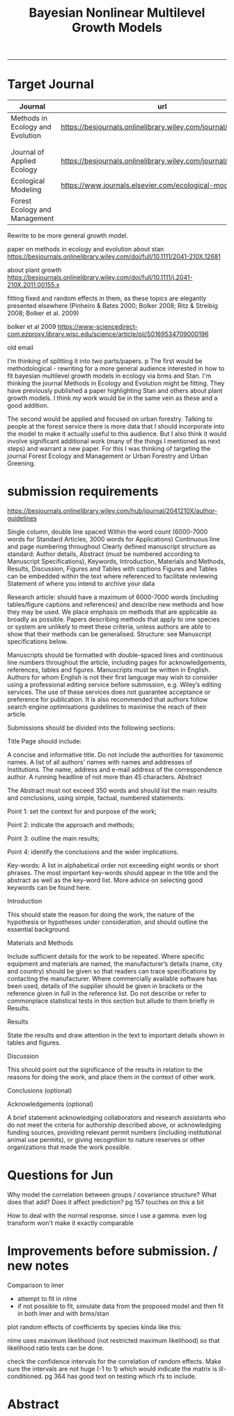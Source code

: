 #+TITLE:Bayesian Nonlinear Multilevel Growth Models
#+AUTHOR: erker
#+email: erker@wisc.edu
#+PROPERTY:  header-args:R :cache no :results output :exports both :comments link :session *R:allo3* :eval yes
#+PROPERTY:  header-args:sh :eval yes
#+startup: indent entitiespretty
#+FILETAGS: work allo
#+HTML_HEAD: <link rel="stylesheet" href="main.css" type="text/css">
#+OPTIONS: toc:nil num:t date:t author:nil
#+LATEX_HEADER: \usepackage[margin=1in]{geometry}
#+LATEX_HEADER: \usepackage{natbib}
#+LATEX_HEADER: \usepackage{chemformula}
#+latex_header: \usepackage{adjustbox}
#+LaTeX_HEADER: \RequirePackage{lineno} \def\linenumberfont{\normalfont\small\tt}
#+LATEX_HEADER: \hypersetup{colorlinks=true,linkcolor=black, citecolor=black, urlcolor=black}
#+latex_header: \usepackage{setspace} \doublespacing
#+LATEX_CLASS_OPTIONS: [12pt]
---------------------
* COMMENT local variables
# local variables:
# org-download-image-dir: "~/git/allo/figs/attachments"
# end:
* Target Journal

| Journal                          | url                                                          |       |   |
|----------------------------------+--------------------------------------------------------------+-------+---|
| Methods in Ecology and Evolution | https://besjournals.onlinelibrary.wiley.com/journal/2041210x | wiley |   |
|                                  |                                                              |       |   |
|                                  |                                                              |       |   |
| Journal of Applied Ecology       | https://besjournals.onlinelibrary.wiley.com/journal/13652664 |       |   |
| Ecological Modeling              | https://www.journals.elsevier.com/ecological-modelling       |       |   |
| Forest Ecology and Management    |                                                              |       |   |


Rewrite to be more general growth model.

paper on methods in ecology and evolution about stan
https://besjournals.onlinelibrary.wiley.com/doi/full/10.1111/2041-210X.12681

about plant growth
https://besjournals.onlinelibrary.wiley.com/doi/full/10.1111/j.2041-210X.2011.00155.x

fitting fixed and random effects in them, as these topics are
elegantly presented elsewhere (Pinheiro & Bates 2000; Bolker 2008;
Ritz & Streibig 2008; Bolker et al. 2009)

bolker et al 2009 https://www-sciencedirect-com.ezproxy.library.wisc.edu/science/article/pii/S0169534709000196


old email

I'm thinking of splitting it into two parts/papers. 
p
The first would be methodological - rewriting for a more general
audience interested in how to fit bayesian multilevel growth models in
ecology via brms and Stan.  I'm thinking the journal Methods in
Ecology and Evolution might be fitting.  They have previously
published a paper highlighting Stan and others about plant growth
models.  I think my work would be in the same vein as these and a good
addition.


The second would be applied and focused on urban forestry.  Talking to
people at the forest service there is more data that I should
incorporate into the model to make it actually useful to this
audience.  But I also think it would involve significant additional
work (many of the things I mentioned as next steps) and warrant a new
paper.  For this I was thinking of targeting the journal Forest
Ecology and Management or Urban Forestry and Urban Greening.
* submission requirements
https://besjournals.onlinelibrary.wiley.com/hub/journal/2041210X/author-guidelines

Single column, double line spaced
Within the word count (6000-7000 words for Standard Articles, 3000 words for Applications)
Continuous line and page numbering throughout
Clearly defined manuscript structure as standard: Author details, Abstract (must be numbered according to Manuscript Specifications), Keywords, Introduction, Materials and Methods, Results, Discussion, Figures and Tables with captions
Figures and Tables can be embedded within the text where referenced to facilitate reviewing
Statement of where you intend to archive your data

Research article:  should have a maximum of 6000-7000 words (including
tables/figure captions and references) and describe new methods and
how they may be used.  We place emphasis on methods that are
applicable as broadly as possible. Papers describing methods that
apply to one species or system are unlikely to meet these criteria,
unless authors are able to show that their methods can be
generalised. Structure: see Manuscript specifications below.

Manuscripts should be formatted with double-spaced lines and
continuous line numbers throughout the article, including pages for
acknowledgements, references, tables and figures. Manuscripts must be
written in English. Authors for whom English is not their first
language may wish to consider using a professional editing service
before submission, e.g. Wiley’s editing services. The use of these
services does not guarantee acceptance or preference for
publication. It is also recommended that authors follow search engine
optimisations guidelines to maximise the reach of their article.




Submissions should be divided into the following sections:

Title Page should include:

A concise and informative title. Do not include the authorities for taxonomic names.
A list of all authors' names with names and addresses of Institutions.
The name, address and e-mail address of the correspondence author.
A running headline of not more than 45 characters.
Abstract

The Abstract must not exceed 350 words and should list the main results and conclusions, using simple, factual, numbered statements:

Point 1: set the context for and purpose of the work;

Point 2: indicate the approach and methods;

Point 3: outline the main results;

Point 4: identify the conclusions and the wider implications.



Key-words: A list in alphabetical order not exceeding eight words or
short phrases. The most important key-words should appear in the title
and the abstract as well as the key-word list. More advice on
selecting good keywords can be found here.


Introduction

This should state the reason for doing the work, the nature of the
hypothesis or hypotheses under consideration, and should outline the
essential background.


Materials and Methods

Include sufficient details for the work to be repeated. Where specific
equipment and materials are named, the manufacturer’s details (name,
city and country) should be given so that readers can trace
specifications by contacting the manufacturer. Where commercially
available software has been used, details of the supplier should be
given in brackets or the reference given in full in the reference
list. Do not describe or refer to commonplace statistical tests in
this section but allude to them briefly in Results.


Results

State the results and draw attention in the text to important details shown in tables and figures.

Discussion

This should point out the significance of the results in relation to
the reasons for doing the work, and place them in the context of other
work.

Conclusions (optional)

Acknowledgements (optional)

A brief statement acknowledging collaborators and research assistants
who do not meet the criteria for authorship described above, or
acknowledging funding sources, providing relevant permit numbers
(including institutional animal use permits), or giving recognition to
nature reserves or other organizations that made the work possible.



* Questions for Jun

Why model the correlation between groups / covariance structure?  What does that add?
Does it affect prediction?  pg 157 touches on this a bit

How to deal with the normal response. since I use a gamma.  even log
transform won't make it exactly comparable

* Improvements before submission. / new notes
Comparison to lmer
 - attempt to fit in nlme
 - if not possible to fit, simulate data from the proposed model and
   then fit in both lmer and with brms/stan

plot random effects of coefficients by species kinda like this:

#+DOWNLOADED: /Users/erker/Dropbox/Screenshots/Screenshot 2019-02-14 10.47.28.png @ 2019-02-14 10:54:14
[[file:../../../org/attachments/Improvements before submission./Screenshot 2019-02-14 10.47.28_2019-02-14_10-54-14.png]]


nlme uses maximum likelihood (not restricted maximum likelihood) so
that likelihood ratio tests can be done.

check the confidence intervals for the correlation of random effects.
Make sure the intervals are not huge (-1 to 1) which would indicate
the matrix is ill-conditioned.  pg 364 has good text on testing which
rfs to include.

* Abstract



